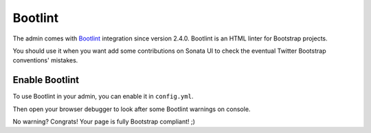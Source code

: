 Bootlint
========

The admin comes with `Bootlint <https://github.com/twbs/bootlint>`_ integration
since version 2.4.0. Bootlint is an HTML linter for Bootstrap projects.

You should use it when you want add some contributions on Sonata UI to check
the eventual Twitter Bootstrap conventions' mistakes.

Enable Bootlint
---------------

To use Bootlint in your admin, you can enable it in ``config.yml``.

.. configuration-block::

    .. code-block:: yaml

        sonata_admin:
            options:
                use_bootlint:    true # enable Bootlint

Then open your browser debugger to look after some Bootlint warnings on console.

No warning? Congrats! Your page is fully Bootstrap compliant! ;)
